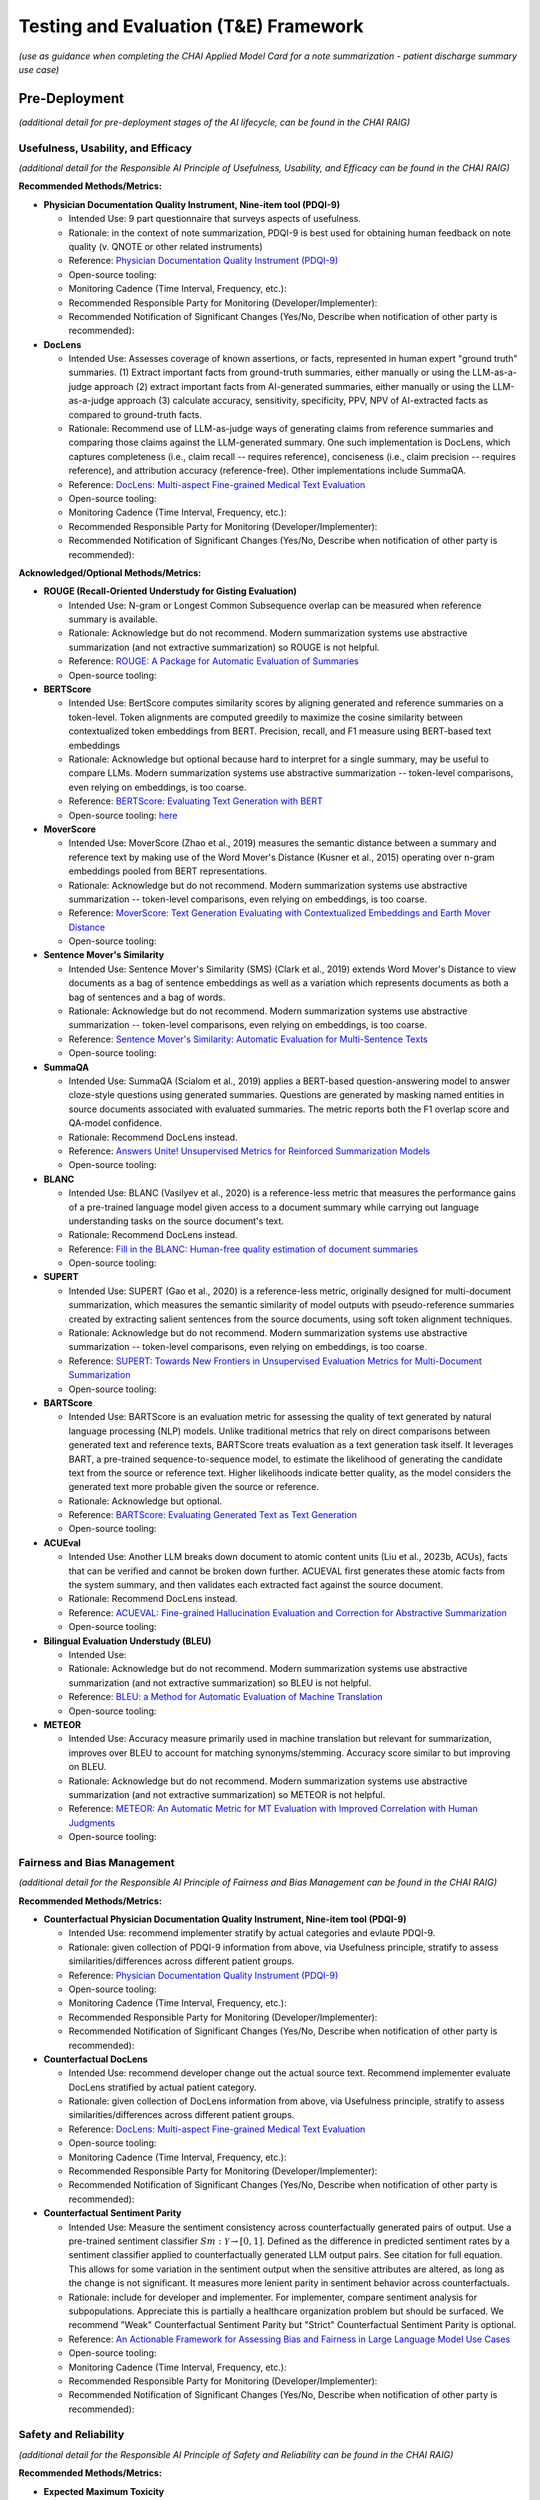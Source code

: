 Testing and Evaluation (T&E) Framework
======================================

*(use as guidance when completing the CHAI Applied Model Card for a note
summarization - patient discharge summary use case)*

Pre-Deployment
--------------

*(additional detail for pre-deployment stages of the AI lifecycle, can
be found in the CHAI RAIG)*

Usefulness, Usability, and Efficacy
~~~~~~~~~~~~~~~~~~~~~~~~~~~~~~~~~~~

*(additional detail for the Responsible AI Principle of Usefulness,
Usability, and Efficacy can be found in the CHAI RAIG)*

**Recommended Methods/Metrics:**

- **Physician Documentation Quality Instrument, Nine-item tool
  (PDQI-9)**

  - Intended Use: 9 part questionnaire that surveys aspects of
    usefulness.
  - Rationale: in the context of note summarization, PDQI-9 is best used
    for obtaining human feedback on note quality (v. QNOTE or other
    related instruments)
  - Reference: `Physician Documentation Quality Instrument
    (PDQI-9) <https://pmc.ncbi.nlm.nih.gov/articles/instance/3633322/bin/ACI-03-0164-s001.pdf>`__
  - Open-source tooling:
  - Monitoring Cadence (Time Interval, Frequency, etc.):
  - Recommended Responsible Party for Monitoring
    (Developer/Implementer):
  - Recommended Notification of Significant Changes (Yes/No, Describe
    when notification of other party is recommended):

- **DocLens**

  - Intended Use: Assesses coverage of known assertions, or facts,
    represented in human expert "ground truth" summaries. (1) Extract
    important facts from ground-truth summaries, either manually or
    using the LLM-as-a-judge approach (2) extract important facts from
    AI-generated summaries, either manually or using the LLM-as-a-judge
    approach (3) calculate accuracy, sensitivity, specificity, PPV, NPV
    of AI-extracted facts as compared to ground-truth facts.
  - Rationale: Recommend use of LLM-as-judge ways of generating claims
    from reference summaries and comparing those claims against the
    LLM-generated summary. One such implementation is DocLens, which
    captures completeness (i.e., claim recall -- requires reference),
    conciseness (i.e., claim precision -- requires reference), and
    attribution accuracy (reference-free). Other implementations include
    SummaQA.
  - Reference: `DocLens: Multi-aspect Fine-grained Medical Text
    Evaluation <https://aclanthology.org/2024.acl-long.39/>`__
  - Open-source tooling:
  - Monitoring Cadence (Time Interval, Frequency, etc.):
  - Recommended Responsible Party for Monitoring
    (Developer/Implementer):
  - Recommended Notification of Significant Changes (Yes/No, Describe
    when notification of other party is recommended):

**Acknowledged/Optional Methods/Metrics:**

- **ROUGE (Recall-Oriented Understudy for Gisting Evaluation)**

  - Intended Use: N-gram or Longest Common Subsequence overlap can be
    measured when reference summary is available.
  - Rationale: Acknowledge but do not recommend. Modern summarization systems
    use abstractive summarization (and not extractive summarization) so
    ROUGE is not helpful.
  - Reference: `ROUGE: A Package for Automatic Evaluation of
    Summaries <https://aclanthology.org/W04-1013.pdf>`__
  - Open-source tooling:

- **BERTScore**

  - Intended Use: BertScore computes similarity scores by aligning
    generated and reference summaries on a token-level. Token alignments
    are computed greedily to maximize the cosine similarity between
    contextualized token embeddings from BERT. Precision, recall, and F1
    measure using BERT-based text embeddings
  - Rationale: Acknowledge but optional because hard to interpret for a
    single summary, may be useful to compare LLMs. Modern summarization
    systems use abstractive summarization -- token-level comparisons,
    even relying on embeddings, is too coarse.
  - Reference: `BERTScore: Evaluating Text Generation with
    BERT <https://arxiv.org/abs/1904.09675>`__
  - Open-source tooling:
    `here <https://github.com/Tiiiger/bert_score#readme>`__

- **MoverScore**

  - Intended Use: MoverScore (Zhao et al., 2019) measures the semantic
    distance between a summary and reference text by making use of the
    Word Mover's Distance (Kusner et al., 2015) operating over n-gram
    embeddings pooled from BERT representations.
  - Rationale: Acknowledge but do not recommend. Modern summarization systems
    use abstractive summarization -- token-level comparisons, even
    relying on embeddings, is too coarse.
  - Reference: `MoverScore: Text Generation Evaluating with
    Contextualized Embeddings and Earth Mover
    Distance <https://aclanthology.org/D19-1053.pdf>`__
  - Open-source tooling:

- **Sentence Mover's Similarity**

  - Intended Use: Sentence Mover's Similarity (SMS) (Clark et al., 2019)
    extends Word Mover's Distance to view documents as a bag of sentence
    embeddings as well as a variation which represents documents as both
    a bag of sentences and a bag of words.
  - Rationale: Acknowledge but do not recommend. Modern summarization systems
    use abstractive summarization -- token-level comparisons, even
    relying on embeddings, is too coarse.
  - Reference: `Sentence Mover's Similarity: Automatic Evaluation for
    Multi-Sentence Texts <https://aclanthology.org/P19-1264/>`__
  - Open-source tooling:

- **SummaQA**

  - Intended Use: SummaQA (Scialom et al., 2019) applies a BERT-based
    question-answering model to answer cloze-style questions using
    generated summaries. Questions are generated by masking named
    entities in source documents associated with evaluated summaries.
    The metric reports both the F1 overlap score and QA-model
    confidence.
  - Rationale: Recommend DocLens instead.
  - Reference: `Answers Unite! Unsupervised Metrics for Reinforced
    Summarization Models <https://aclanthology.org/D19-1320/>`__
  - Open-source tooling:

- **BLANC**

  - Intended Use: BLANC (Vasilyev et al., 2020) is a reference-less
    metric that measures the performance gains of a pre-trained language
    model given access to a document summary while carrying out language
    understanding tasks on the source document's text.
  - Rationale: Recommend DocLens instead.
  - Reference: `Fill in the BLANC: Human-free quality estimation of
    document summaries <https://aclanthology.org/2020.eval4nlp-1.2/>`__
  - Open-source tooling:

- **SUPERT**

  - Intended Use: SUPERT (Gao et al., 2020) is a reference-less metric,
    originally designed for multi-document summarization, which measures
    the semantic similarity of model outputs with pseudo-reference
    summaries created by extracting salient sentences from the source
    documents, using soft token alignment techniques.
  - Rationale: Acknowledge but do not recommend. Modern summarization systems
    use abstractive summarization -- token-level comparisons, even
    relying on embeddings, is too coarse.
  - Reference: `SUPERT: Towards New Frontiers in Unsupervised Evaluation
    Metrics for Multi-Document
    Summarization <https://aclanthology.org/2020.acl-main.124/>`__
  - Open-source tooling:

- **BARTScore**

  - Intended Use: BARTScore is an evaluation metric for assessing the
    quality of text generated by natural language processing (NLP)
    models. Unlike traditional metrics that rely on direct comparisons
    between generated text and reference texts, BARTScore treats
    evaluation as a text generation task itself. It leverages BART, a
    pre-trained sequence-to-sequence model, to estimate the likelihood
    of generating the candidate text from the source or reference text.
    Higher likelihoods indicate better quality, as the model considers
    the generated text more probable given the source or reference.
  - Rationale: Acknowledge but optional.
  - Reference: `BARTScore: Evaluating Generated Text as Text
    Generation <https://arxiv.org/abs/2106.11520>`__
  - Open-source tooling:

- **ACUEval**

  - Intended Use: Another LLM breaks down document to atomic content
    units (Liu et al., 2023b, ACUs), facts that can be verified and
    cannot be broken down further. ACUEVAL first generates these atomic
    facts from the system summary, and then validates each extracted
    fact against the source document.
  - Rationale: Recommend DocLens instead.
  - Reference: `ACUEVAL: Fine-grained Hallucination Evaluation and
    Correction for Abstractive
    Summarization <https://openreview.net/pdf/9e1df04bb2315384aa8dbaf47373b833670ae7ff.pdf>`__
  - Open-source tooling:

- **Bilingual Evaluation Understudy (BLEU)**

  - Intended Use:
  - Rationale: Acknowledge but do not recommend. Modern summarization systems
    use abstractive summarization (and not extractive summarization) so
    BLEU is not helpful.
  - Reference: `BLEU: a Method for Automatic Evaluation of Machine
    Translation <https://aclanthology.org/P02-1040.pdf>`__
  - Open-source tooling:

- **METEOR**

  - Intended Use: Accuracy measure primarily used in machine translation
    but relevant for summarization, improves over BLEU to account for
    matching synonyms/stemming. Accuracy score similar to but improving
    on BLEU.
  - Rationale: Acknowledge but do not recommend. Modern summarization systems
    use abstractive summarization (and not extractive summarization) so
    METEOR is not helpful.
  - Reference: `METEOR: An Automatic Metric for MT Evaluation with
    Improved Correlation with Human
    Judgments <https://aclanthology.org/W05-0909.pdf>`__
  - Open-source tooling:

Fairness and Bias Management
~~~~~~~~~~~~~~~~~~~~~~~~~~~~~~~~~~~~~

*(additional detail for the Responsible AI Principle of Fairness and
Bias Management can be found in the CHAI RAIG)*

**Recommended Methods/Metrics:**

- **Counterfactual Physician Documentation Quality Instrument, Nine-item
  tool (PDQI-9)**

  - Intended Use: recommend implementer stratify by actual categories
    and evlaute PDQI-9.
  - Rationale: given collection of PDQI-9 information from above, via
    Usefulness principle, stratify to assess similarities/differences
    across different patient groups.
  - Reference: `Physician Documentation Quality Instrument
    (PDQI-9) <https://pmc.ncbi.nlm.nih.gov/articles/instance/3633322/bin/ACI-03-0164-s001.pdf>`__
  - Open-source tooling:
  - Monitoring Cadence (Time Interval, Frequency, etc.):
  - Recommended Responsible Party for Monitoring
    (Developer/Implementer):
  - Recommended Notification of Significant Changes (Yes/No, Describe
    when notification of other party is recommended):

- **Counterfactual DocLens**

  - Intended Use: recommend developer change out the actual source text.
    Recommend implementer evaluate DocLens stratified by actual patient
    category.
  - Rationale: given collection of DocLens information from above, via
    Usefulness principle, stratify to assess similarities/differences
    across different patient groups.
  - Reference: `DocLens: Multi-aspect Fine-grained Medical Text
    Evaluation <https://aclanthology.org/2024.acl-long.39/>`__
  - Open-source tooling:
  - Monitoring Cadence (Time Interval, Frequency, etc.):
  - Recommended Responsible Party for Monitoring
    (Developer/Implementer):
  - Recommended Notification of Significant Changes (Yes/No, Describe
    when notification of other party is recommended):

- **Counterfactual Sentiment Parity**

  - Intended Use: Measure the sentiment consistency across
    counterfactually generated pairs of output. Use a pre-trained
    sentiment classifier :math:`Sm : \mathcal{Y} \rightarrow [0, 1]`.
    Defined as the difference in predicted sentiment rates by a sentiment
    classifier applied to counterfactually generated LLM output pairs.
    See citation for full equation. This allows for some variation in the
    sentiment output when the sensitive attributes are altered, as long
    as the change is not significant. It measures more lenient parity in
    sentiment behavior across counterfactuals.
  - Rationale: include for developer and implementer. For implementer,
    compare sentiment analysis for subpopulations. Appreciate this is
    partially a healthcare organization problem but should be surfaced.
    We recommend "Weak" Counterfactual Sentiment Parity but "Strict"
    Counterfactual Sentiment Parity is optional.
  - Reference: `An Actionable Framework for Assessing Bias and Fairness in Large Language Model Use Cases <https://arxiv.org/pdf/2407.10853>`__
  - Open-source tooling:
  - Monitoring Cadence (Time Interval, Frequency, etc.):
  - Recommended Responsible Party for Monitoring
    (Developer/Implementer):
  - Recommended Notification of Significant Changes (Yes/No, Describe
    when notification of other party is recommended):

Safety and Reliability
~~~~~~~~~~~~~~~~~~~~~~

*(additional detail for the Responsible AI Principle of Safety and
Reliability can be found in the CHAI RAIG)*

**Recommended Methods/Metrics:**

- **Expected Maximum Toxicity**

  - Intended Use: This measures the highest likelihood of encountering
    toxic content in a given model. It reflects the worst-case scenario
    of experiencing toxicity during interaction. Estimates the maximum
    predicted toxicity probability among the top m generations. Per
    original paper, the standard choice of m for this metric is m = 25
  - Rationale: For developer only because the metric requires multiple
    generated summaries (m = 25)
  - Reference: `LangFair: A Python Package for Assessing Bias and Fairness in Large Language Model Use Cases <https://arxiv.org/html/2501.03112v1#bib.bib4>`__ ; `REALTOXICITYPROMPTS: Evaluating Neural Toxic
    Degeneration in Language
    Models <https://aclanthology.org/2020.findings-emnlp.301.pdf>`__
  - Open-source tooling:
    `LangFair <https://github.com/cvs-health/langfair/tree/main/examples/evaluations/text_generation>`__
  - Monitoring Cadence (Time Interval, Frequency, etc.):
  - Recommended Responsible Party for Monitoring
    (Developer/Implementer):
  - Recommended Notification of Significant Changes (Yes/No, Describe
    when notification of other party is recommended):

- **Reliability of DocLens**

  - Intended Use: If nondeterministic algorithm, assess accuracy
    measures (from the T&A accuracy section) over multiple evaluations
    for the same prompt contemporaneously. Regardless, assess accuracy
    over time on same metrics.
  - Rationale: For developer only. Recommend DocLens with multiple generations
    to assess the 3 metrics of (1) completeness (2) conciseness and (3)
    attribution. Recommend m = 25.
  - Reference:
  - Open-source tooling:
  - Monitoring Cadence (Time Interval, Frequency, etc.):
  - Recommended Responsible Party for Monitoring
    (Developer/Implementer):
  - Recommended Notification of Significant Changes (Yes/No, Describe
    when notification of other party is recommended):

- **Toxic Fraction**

  - Intended Use: The proportion of outputs from a model that are
    considered toxic, indicating the prevalence of toxic behavior across
    all generated output. Toxic Fraction is defined as the fraction of
    generations that are classified as toxic. This metric effectively
    estimates the likelihood that responses generated by M on prompts
    from PX contain toxic text . Note that while the standard choice of
    m for this metric is m = 1, a larger value of m may be preferred in
    practice if sampling a large N is infeasible.
  - Rationale: optional for developer and implementer.
  - Reference: `An Actionable Framework for Assessing Bias and Fairness in Large Language Model Use Cases <https://arxiv.org/pdf/2407.10853>`__ ; `Holistic Evaluation of Language
    Models <https://arxiv.org/pdf/2211.09110>`__
  - Open-source tooling:
    `LangFair <https://github.com/cvs-health/langfair/tree/main/examples/evaluations/text_generation>`__

**Acknowledged/Optional Methods/Metrics:**

- **Toxicity Probability**

  - Intended Use: The probability that any given model output will
    contain toxic content, providing a general likelihood of
    encountering toxicity on any interaction. Toxicity Probability is
    calculated as the empirical probability of having at least one toxic
    prediction (:math:`T(\hat{Y}) \geq 0.5`) among the top m generations.
    Per original paper, the standard choice of m for this metric is m =
    25.
  - Rationale: optional for developer and implementer.
  - Reference: `An Actionable Framework for Assessing Bias and Fairness in Large Language Model Use Cases <https://arxiv.org/pdf/2407.10853>`__ ; `REALTOXICITYPROMPTS: Evaluating Neural Toxic
    Degeneration in Language Models <https://arxiv.org/pdf/2009.11462>`__
  - Open-source tooling:
    `LangFair <https://github.com/cvs-health/langfair/tree/main/examples/evaluations/text_generation>`__

- **Holistic Evaluation of Language Models (HELM)**

  - Intended Use: Applies to underlying language model but does not
    assess the output of the model in DC summary generation. Should
    request vendor provide data on safety prior to use of model.
  - Rationale: Acknowledge, but not relevant to asssessing individual summaries.
  - Reference: `Holistic Evaluation of Language Models <https://arxiv.org/abs/2211.09110>`__
  - Open-source tooling:

- **Medsafetybench**

  - Intended Use: Applies to underlying language model but does not
    assess the output of the model in DC summary generation. Should
    request vendor provide data on safety prior to use of model.
  - Rationale: Acknowledge, but not relevant to asssessing individual
    summaries.
  - Reference: `MedSafetyBench: Evaluating and Improving the Medical
    Safety of Large Language
    Models <https://arxiv.org/html/2403.03744v4>`__
  - Open-source tooling:

- **Calibration**

  - Intended Use: Adequate sequential order of events is captured: "The
    text coherently documents the key findings from the conversation in
    a sequential matter from the patient's symptoms to their allergies
    and family history and then to the examination and plan". Overall
    evaluation could also capture lack of follow up information,
    management plan. Basically seems like a weighted version of accuracy
    metrics.
  - Rationale: Acknowledge but not yet something we can recommend.
    Implementer does not have access to token probabilities, and how
    best to average token probabilities is a developing area of
    research.
  - Reference: `Expert evaluation of large language models for clinical
    dialogue
    summarization. <https://www.nature.com/articles/s41598-024-84850-x>`__
  - Open-source tooling:

Transparency, Intelligibility, and Accountability
~~~~~~~~~~~~~~~~~~~~~~~~~~~~~~~~~~~~~~~~~~~~~~~~~

*(additional detail for the Responsible AI Principle of Transparency,
Intelligibility, and Accountability can be found in the CHAI RAIG)*

**Recommended Methods/Metrics:**

- **Proportion of Uses Disclosed to Patients**

  - Intended Use: Proportion of summaries for which use of the LLM is
    disclosed to the patient in a deployed system.
  - Rationale: Implementer only.
  - Reference:
  - Open-source tooling:
  - Monitoring Cadence (Time Interval, Frequency, etc.):
  - Recommended Responsible Party for Monitoring
    (Developer/Implementer):
  - Recommended Notification of Significant Changes (Yes/No, Describe
    when notification of other party is recommended):

- **Availability of AI System Facts**

  - Intended Use: Include information from CHAI Applied Model Card.
    Binary (yes/no) response.
  - Rationale: There are more comprehensive evaluations but for
    pragmatic reasons we recommend the same evaluation metric for
    predictive and generative use cases.
  - Reference: `CHAI Applied Model
    Card <https://chai.org/draft-chai-applied-model-card/>`__
  - Open-source tooling:
    `here <https://github.com/coalition-for-health-ai/mc-schema>`__
  - Monitoring Cadence (Time Interval, Frequency, etc.):
  - Recommended Responsible Party for Monitoring
    (Developer/Implementer):
  - Recommended Notification of Significant Changes (Yes/No, Describe
    when notification of other party is recommended):

**Acknowledged/Optional Methods/Metrics**

- **Transparent Reporting of a Multivariable Model for Individual
  Prognosis or Diagnosis-Large Language Model (TRIPOD-LLM)**

  - Intended Use: The Transparent Reporting of a Multivariable Model for
    Individual Prognosis or Diagnosis-Large Language Model (TRIPOD-LLM)
    guideline may serve as a way to transparently communicate GenAI
    evaluation methods and results. Multistep checklist asessesing
    underlying data, training process, evaluation
  - Rationale: Acknowledge.
  - Reference: `The TRIPOD-LLM Statement: A Targeted Guideline For
    Reporting Large Language Models
    Use <https://pmc.ncbi.nlm.nih.gov/articles/PMC11361247/>`__
  - Open-source tooling:

- **Clinical-Grade Evaluation of Large Language Models**

  - Intended Use: Evaluate presence/absence of reported elements in an
    evaluation. Checklist primarily intended for reproducibility, but
    has elements that can be surfaced for transparency, e.g., Model
    versionin
  - Rationale: Acknowledge.
  - Reference: `Toward Clinical-Grade Evaluation of Large Language
    Models <https://pmc.ncbi.nlm.nih.gov/articles/PMC11221761/>`__
  - Open-source tooling:

Security and Privacy
~~~~~~~~~~~~~~~~~~~~

*(additional detail for the Responsible AI Principle of Security and
Privacy can be found in the CHAI RAIG)*

**Recommended Methods/Metrics:**

- **Model Uptime/Failed Generations when Deployed**

  - Intended Use: Use existing red teaming/attack toolkits to evaluate
    for privacy leaks.
  - Rationale:
  - Reference:
  - Open-source tooling:

- **Data Retention and Reuse Policies**

  - Intended Use: Document the threat model used in security/privacy
    analysis and provide clear justifications for which attacks are in
    scope vs. out of scope.
  - Rationale:
  - Reference:
  - Open-source tooling:

- **Minimum Data Access**

  - Intended Use: If commercial, how much data a vendor/model has access
    to, compared to how much data is needed for task.
  - Rationale:
  - Reference:
  - Open-source tooling:

Post-Deployment
---------------

*(additional detail for post-deployment stages of the AI lifecycle, can
be found in the CHAI RAIG)*

Usefulness, Usability, and Efficacy
~~~~~~~~~~~~~~~~~~~~~~~~~~~~~~~~~~~

*(additional detail for the Responsible AI Principle of Usefulness,
Usability, and Efficacy can be found in the CHAI RAIG)*

Method:

Metric:

Fairness and Bias Management
~~~~~~~~~~~~~~~~~~~~~~~~~~~~~~~~~~~~~

*(additional detail for the Responsible AI Principle of Fairness and
Bias Management can be found in the CHAI RAIG)*

Method:

Metric:

Safety and Reliability
~~~~~~~~~~~~~~~~~~~~~~

*(additional detail for the Responsible AI Principle of Safety and
Reliability can be found in the CHAI RAIG)*

Method:

Metric:

Transparency, Intelligibility, and Accountability
~~~~~~~~~~~~~~~~~~~~~~~~~~~~~~~~~~~~~~~~~~~~~~~~~

*(additional detail for the Responsible AI Principle of Transparency,
Intelligibility, and Accountability can be found in the CHAI RAIG)*

Method:

Metric:

Security and Privacy
~~~~~~~~~~~~~~~~~~~~

*(additional detail for the Responsible AI Principle of Security and
Privacy can be found in the CHAI RAIG)*

Method:

Metric:
